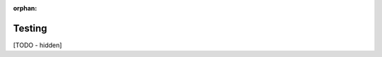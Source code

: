 :orphan:

..
   Hidden section. When some contents are added:
   - Remove the :orphan: tag
   - Remove this comment
   - Un-comment the section's name in the index file

=======
Testing
=======

[TODO - hidden]
